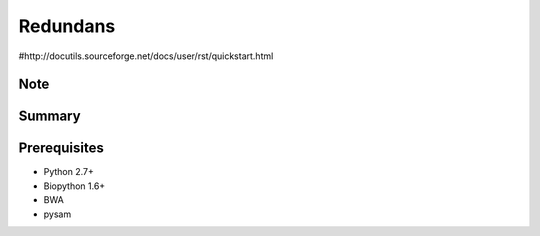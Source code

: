 ================
 Redundans
================

#http://docutils.sourceforge.net/docs/user/rst/quickstart.html

Note
================


Summary
================


Prerequisites
================
* Python 2.7+
* Biopython 1.6+
* BWA
* pysam


